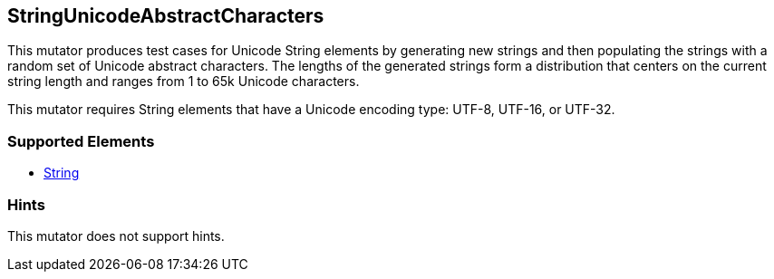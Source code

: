 <<<
[[Mutators_StringUnicodeAbstractCharacters]]
== StringUnicodeAbstractCharacters

This mutator produces test cases for Unicode String elements by generating new strings and then populating the strings with a random set of Unicode abstract characters. 
The lengths of the generated strings form a distribution that centers on the current string length and ranges from 1 to 65k Unicode characters.

This mutator requires String elements that have a Unicode encoding type: UTF-8, UTF-16, or UTF-32.

=== Supported Elements

 * xref:String[String]

=== Hints

This mutator does not support hints.
